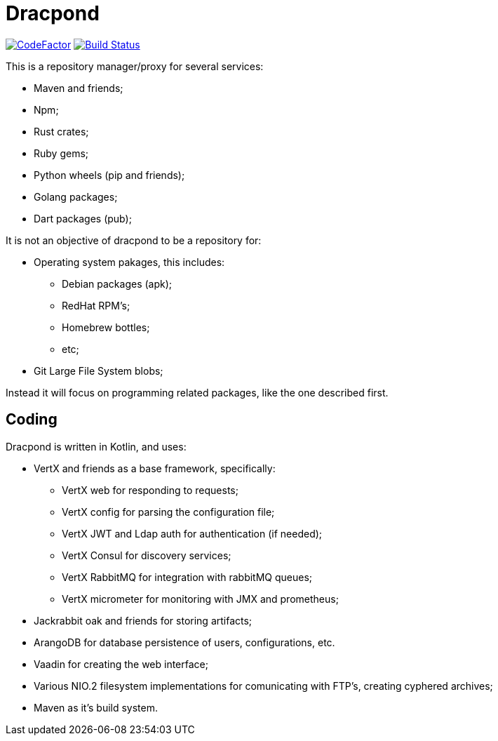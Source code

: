 = Dracpond

https://www.codefactor.io/repository/github/chordflower/dracpond[image:https://www.codefactor.io/repository/github/chordflower/dracpond/badge[CodeFactor]]
image:https://travis-ci.com/chordflower/dracpond.svg?branch=develop["Build Status", link="https://travis-ci.com/chordflower/dracpond"]


This is a repository manager/proxy for several services:

* Maven and friends;
* Npm;
* Rust crates;
* Ruby gems;
* Python wheels (pip and friends);
* Golang packages;
* Dart packages (pub);

It is not an objective of dracpond to be a repository for:

* Operating system pakages, this includes:
** Debian packages (apk);
** RedHat RPM's;
** Homebrew bottles;
** etc;
* Git Large File System blobs;

Instead it will focus on programming related packages, like the one described first.

== Coding

Dracpond is written in Kotlin, and uses:

* VertX and friends as a base framework, specifically:
** VertX web for responding to requests;
** VertX config for parsing the configuration file;
** VertX JWT and Ldap auth for authentication (if needed);
** VertX Consul for discovery services;
** VertX RabbitMQ for integration with rabbitMQ queues;
** VertX micrometer for monitoring with JMX and prometheus;
* Jackrabbit oak and friends for storing artifacts;
* ArangoDB for database persistence of users, configurations, etc.
* Vaadin for creating the web interface;
* Various NIO.2 filesystem implementations for comunicating with FTP's, creating cyphered archives;
* Maven as it's build system.
